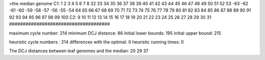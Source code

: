 >the median genome
C1: 1 2 3 4 5 6 7 8 32 33 34 35 36 37 38 39 40 41 42 43 44 45 46 47 48 49 50 51 52 53 -63 -62 -61 -60 -59 -58 -57 -56 -55 -54 64 65 66 67 68 69 70 71 72 73 74 75 76 77 78 79 80 81 82 83 84 85 86 87 88 89 90 91 92 93 94 95 96 97 98 99 100 
C2: 9 10 11 12 13 14 15 16 17 18 19 20 21 22 23 24 25 26 27 28 29 30 31 
#####################################

maximum cycle number:	        214 	minimum DCJ distance:	         86
initial lower bounds:	        195 	initial upper bound:	        215

heuristic cycle numbers : 		       214
differences with the optimal: 		         0
heuristic running times: 		         0

The DCJ distances between leaf genomes and the median: 	        20         29         37
